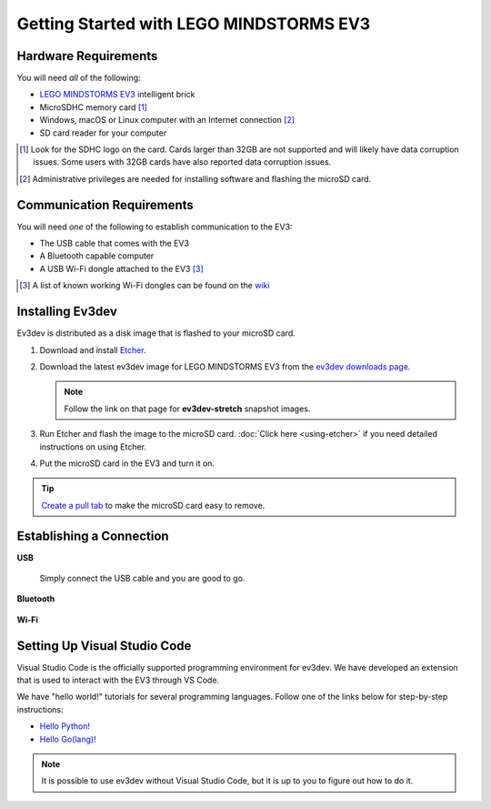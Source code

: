 ========================================
Getting Started with LEGO MINDSTORMS EV3
========================================


Hardware Requirements
=====================

You will need *all* of the following:

* `LEGO MINDSTORMS EV3 <https://mindstorms.lego.com>`_ intelligent brick
* MicroSDHC memory card [#]_
* Windows, macOS or Linux computer with an Internet connection [#]_
* SD card reader for your computer

.. [#] Look for the SDHC logo on the card. Cards larger than 32GB are not
   supported and will likely have data corruption issues. Some users with
   32GB cards have also reported data
   corruption issues.
.. [#] Administrative privileges are needed for installing software and
   flashing the microSD card.


Communication Requirements
==========================

You will need *one* of the following to establish communication to the EV3:

* The USB cable that comes with the EV3
* A Bluetooth capable computer
* A USB Wi-Fi dongle attached to the EV3 [#]_

.. [#] A list of known working Wi-Fi dongles can be found on the
   `wiki <https://github.com/ev3dev/ev3dev/wiki/USB-Wi-Fi-Dongles>`_


Installing Ev3dev
=================

Ev3dev is distributed as a disk image that is flashed to your microSD card.

1. Download and install `Etcher <https://etcher.io/>`_.
2. Download the latest ev3dev image for LEGO MINDSTORMS EV3 from the
   `ev3dev downloads page <http://www.ev3dev.org/downloads>`_.

   .. note:: Follow the link on that page for **ev3dev-stretch** snapshot images.

3. Run Etcher and flash the image to the microSD card. :doc:`Click here <using-etcher>`
   if you need detailed instructions on using Etcher.

4. Put the microSD card in the EV3 and turn it on.

.. tip:: `Create a pull tab <http://botbench.com/blog/2013/10/29/ev3-adding-a-pull-tab-to-your-micro-sd-card/>`_
   to make the microSD card easy to remove.


Establishing a Connection
=========================

**USB**

  Simply connect the USB cable and you are good to go.

**Bluetooth**

  .. todo:: Link to BrickMan docs on how to pair with Bluetooth.

**Wi-Fi**

  .. todo:: Link to BrickMan docs on how to setup Wi-Fi.


Setting Up Visual Studio Code
=============================

Visual Studio Code is the officially supported programming environment for ev3dev.
We have developed an extension that is used to interact with the EV3 through
VS Code.

.. todo:: May want a link to detailed instructions on installing VS Code and git.

We have "hello world!" tutorials for several programming languages. Follow one
of the links below for step-by-step instructions:

* `Hello Python! <https://github.com/ev3dev/vscode-hello-python#readme>`_
* `Hello Go(lang)! <https://github.com/ev3dev/vscode-hello-go#readme>`_

.. note:: It is possible to use ev3dev without Visual Studio Code, but it
   is up to you to figure out how to do it.
